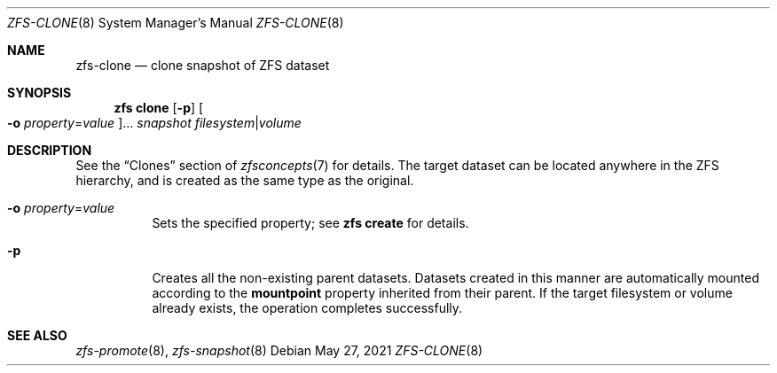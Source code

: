 .\"
.\" CDDL HEADER START
.\"
.\" The contents of this file are subject to the terms of the
.\" Common Development and Distribution License (the "License").
.\" You may not use this file except in compliance with the License.
.\"
.\" You can obtain a copy of the license at usr/src/OPENSOLARIS.LICENSE
.\" or http://www.opensolaris.org/os/licensing.
.\" See the License for the specific language governing permissions
.\" and limitations under the License.
.\"
.\" When distributing Covered Code, include this CDDL HEADER in each
.\" file and include the License file at usr/src/OPENSOLARIS.LICENSE.
.\" If applicable, add the following below this CDDL HEADER, with the
.\" fields enclosed by brackets "[]" replaced with your own identifying
.\" information: Portions Copyright [yyyy] [name of copyright owner]
.\"
.\" CDDL HEADER END
.\"
.\" Copyright (c) 2009 Sun Microsystems, Inc. All Rights Reserved.
.\" Copyright 2011 Joshua M. Clulow <josh@sysmgr.org>
.\" Copyright (c) 2011, 2019 by Delphix. All rights reserved.
.\" Copyright (c) 2013 by Saso Kiselkov. All rights reserved.
.\" Copyright (c) 2014, Joyent, Inc. All rights reserved.
.\" Copyright (c) 2014 by Adam Stevko. All rights reserved.
.\" Copyright (c) 2014 Integros [integros.com]
.\" Copyright 2019 Richard Laager. All rights reserved.
.\" Copyright 2018 Nexenta Systems, Inc.
.\" Copyright 2019 Joyent, Inc.
.\"
.Dd May 27, 2021
.Dt ZFS-CLONE 8
.Os
.
.Sh NAME
.Nm zfs-clone
.Nd clone snapshot of ZFS dataset
.Sh SYNOPSIS
.Nm zfs
.Cm clone
.Op Fl p
.Oo Fl o Ar property Ns = Ns Ar value Oc Ns …
.Ar snapshot Ar filesystem Ns | Ns Ar volume
.
.Sh DESCRIPTION
See the
.Sx Clones
section of
.Xr zfsconcepts 7
for details.
The target dataset can be located anywhere in the ZFS hierarchy,
and is created as the same type as the original.
.Bl -tag -width Ds
.It Fl o Ar property Ns = Ns Ar value
Sets the specified property; see
.Nm zfs Cm create
for details.
.It Fl p
Creates all the non-existing parent datasets.
Datasets created in this manner are automatically mounted according to the
.Sy mountpoint
property inherited from their parent.
If the target filesystem or volume already exists, the operation completes
successfully.
.El
.
.Sh SEE ALSO
.Xr zfs-promote 8 ,
.Xr zfs-snapshot 8
